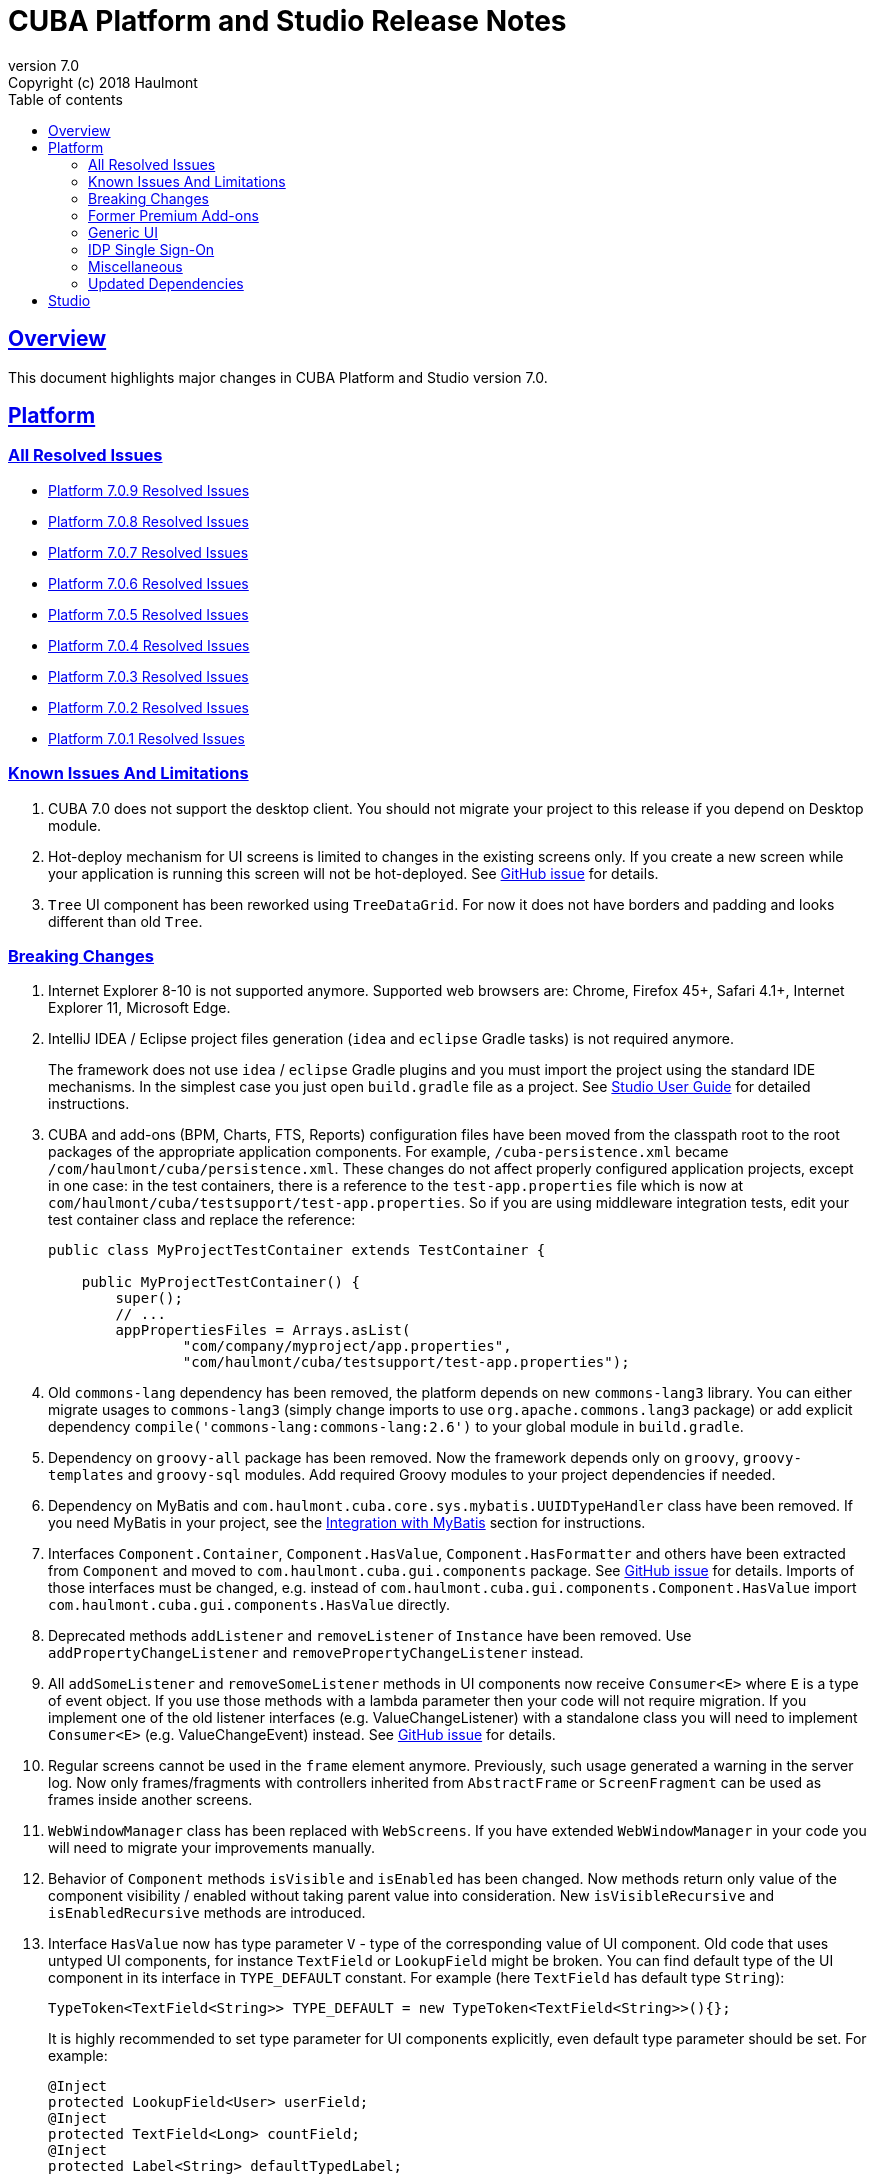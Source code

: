 = CUBA Platform and Studio Release Notes
:toc: left
:toc-title: Table of contents
:toclevels: 6
:sectnumlevels: 6
:stylesheet: cuba.css
:linkcss:
:source-highlighter: coderay
:imagesdir: ./img
:stylesdir: ./styles
:sourcesdir: ../../source
:doctype: book
:sectlinks:
:sectanchors:
:lang: en
:revnumber: 7.0
:version-label: Version
:revremark: Copyright (c) 2018 Haulmont
:youtrack: https://youtrack.cuba-platform.com
:manual: https://doc.cuba-platform.com/manual-{revnumber}
:studio: https://doc.cuba-platform.com/studio
:manual_app_props: https://doc.cuba-platform.com/manual-{revnumber}/app_properties_reference.html#
:reporting: https://doc.cuba-platform.com/reporting-{revnumber}
:charts: https://doc.cuba-platform.com/charts-{revnumber}
:bpm: https://doc.cuba-platform.com/bpm-{revnumber}
:githubissueslog: https://github.com/cuba-platform/documentation/blob/release_7_0/content/release_notes/issues

:!sectnums:

[[overview]]
== Overview

This document highlights major changes in CUBA Platform and Studio version {revnumber}.

[[platform]]
== Platform

=== All Resolved Issues

* {githubissueslog}/release_7.0.9.md[Platform 7.0.9 Resolved Issues]
* {githubissueslog}/release_7.0.8.md[Platform 7.0.8 Resolved Issues]
* {githubissueslog}/release_7.0.7.md[Platform 7.0.7 Resolved Issues]
* {githubissueslog}/release_7.0.6.md[Platform 7.0.6 Resolved Issues]
* {githubissueslog}/release_7.0.5.md[Platform 7.0.5 Resolved Issues]
* {githubissueslog}/release_7.0.4.md[Platform 7.0.4 Resolved Issues]
* {githubissueslog}/release_7.0.3.md[Platform 7.0.3 Resolved Issues]
* {githubissueslog}/release_7.0.2.md[Platform 7.0.2 Resolved Issues]
* {githubissueslog}/release_7.0.1.md[Platform 7.0.1 Resolved Issues]

[[known_issues]]
=== Known Issues And Limitations

. CUBA 7.0 does not support the desktop client. You should not migrate your project to this release if you depend on Desktop module.

. Hot-deploy mechanism for UI screens is limited to changes in the existing screens only. If you create a new screen while your application is running this screen will not be hot-deployed. See https://github.com/cuba-platform/cuba/issues/1509[GitHub issue] for details.

. `Tree` UI component has been reworked using `TreeDataGrid`. For now it does not have borders and padding and looks different than old `Tree`.

[[platform_breaking_changes]]
=== Breaking Changes

. Internet Explorer 8-10 is not supported anymore. Supported web browsers are: Chrome, Firefox 45+, Safari 4.1+, Internet Explorer 11, Microsoft Edge.

. IntelliJ IDEA / Eclipse project files generation (`idea` and `eclipse` Gradle tasks) is not required anymore.
+
The framework does not use `idea` / `eclipse` Gradle plugins and you must import the project using the standard IDE mechanisms. In the simplest case you just open `build.gradle` file as a project. See {studio}/open_project.html[Studio User Guide] for detailed instructions.

. CUBA and add-ons (BPM, Charts, FTS, Reports) configuration files have been moved from the classpath root to the root packages of the appropriate application components. For example, `/cuba-persistence.xml` became `/com/haulmont/cuba/persistence.xml`. These changes do not affect properly configured application projects, except in one case: in the test containers, there is a reference to the `test-app.properties` file which is now at `com/haulmont/cuba/testsupport/test-app.properties`. So if you are using middleware integration tests, edit your test container class and replace the reference:
+
[source, java]
----
public class MyProjectTestContainer extends TestContainer {

    public MyProjectTestContainer() {
        super();
        // ...
        appPropertiesFiles = Arrays.asList(
                "com/company/myproject/app.properties",
                "com/haulmont/cuba/testsupport/test-app.properties");
----

. Old `commons-lang` dependency has been removed, the platform depends on new `commons-lang3` library. You can either migrate usages to `commons-lang3` (simply change imports to use `org.apache.commons.lang3` package) or add explicit dependency `compile('commons-lang:commons-lang:2.6')` to your global module in `build.gradle`.

. Dependency on `groovy-all` package has been removed. Now the framework depends only on `groovy`, `groovy-templates` and `groovy-sql` modules. Add required Groovy modules to your project dependencies if needed.

. Dependency on MyBatis and `com.haulmont.cuba.core.sys.mybatis.UUIDTypeHandler` class have been removed. If you need MyBatis in your project, see the {manual}/myBatis.html[Integration with MyBatis] section for instructions.

. Interfaces `Component.Container`, `Component.HasValue`, `Component.HasFormatter` and others have been extracted from `Component` and moved to `com.haulmont.cuba.gui.components` package. See https://github.com/cuba-platform/cuba/issues/925[GitHub issue] for details. Imports of those interfaces must be changed, e.g. instead of `com.haulmont.cuba.gui.components.Component.HasValue` import `com.haulmont.cuba.gui.components.HasValue` directly.

. Deprecated methods `addListener` and `removeListener` of `Instance` have been removed. Use `addPropertyChangeListener` and `removePropertyChangeListener` instead.

. All `addSomeListener` and `removeSomeListener` methods in UI components now receive `Consumer<E>` where `E` is a type of event object. If you use those methods with a lambda parameter then your code will not require migration. If you implement one of the old listener interfaces (e.g. ValueChangeListener) with a standalone class you will need to implement `Consumer<E>` (e.g. ValueChangeEvent) instead. See https://github.com/cuba-platform/cuba/issues/1108[GitHub issue] for details.

. Regular screens cannot be used in the `frame` element anymore. Previously, such usage generated a warning in the server log. Now only frames/fragments with controllers inherited from `AbstractFrame` or `ScreenFragment` can be used as frames inside another screens.

. `WebWindowManager` class has been replaced with `WebScreens`. If you have extended `WebWindowManager` in your code you will need to migrate your improvements manually.

. Behavior of `Component` methods `isVisible` and `isEnabled` has been changed. Now methods return only value of the component visibility / enabled without taking parent value into consideration. New `isVisibleRecursive` and `isEnabledRecursive` methods are introduced.

. Interface `HasValue` now has type parameter `V` - type of the corresponding value of UI component. Old code that uses untyped UI components, for instance `TextField` or `LookupField` might be broken. You can find default type of the UI component in its interface in `TYPE_DEFAULT` constant. For example (here `TextField` has default type `String`):
+
[source, java]
----
TypeToken<TextField<String>> TYPE_DEFAULT = new TypeToken<TextField<String>>(){};
----
+
It is highly recommended to set type parameter for UI components explicitly, even default type parameter should be set. For example:
+
[source, java]
----
@Inject
protected LookupField<User> userField;
@Inject
protected TextField<Long> countField;
@Inject
protected Label<String> defaultTypedLabel;
----

. Method `HasValue.getValue()` does not support auto cast of the return value anymore. You should either cast value manually or use typed UI Component, e.g. `TextField<String>`.

. Widget set file location has been changed. If you have `web-toolkit` module in your project you will need to change references to widget sets in `AppWidgetSet.gwt.xml` file:
+
cuba: `com.haulmont.cuba.web.toolkit.ui.WidgetSet` changed to `com.haulmont.cuba.web.widgets.WidgetSet`.
+
charts: `com.haulmont.charts.web.toolkit.ui.ChartsWidgetSet` changed to `com.haulmont.charts.web.widgets.ChartsWidgetSet`.

. JQuery is not loaded by default on first page rendering anymore. Add `jquery.js` to dependencies of your UI component class explicitly if it requires JQuery.

. FreeMarker templates are not supported in `caption` and `description` attributes of a window. Now values loaded from XML are treated as simple String values. If you want to use templates in those attributes you can call `com.haulmont.cuba.core.global.TemplateHelper` methods manually from a screen controller.

. Screens declared in `screens.xml` file with `class` attribute do not support `Runnable` interface anymore. You can register only UI controllers that extend `Screen` class. The old behaviour is considered dangerous because a caller that opens such a screen receives `null` from `openWindow` call. Those screens must be changed: you can convert them into Spring beans or if you need to call them only from the menu - use `class` attribute of a menu item.

. Screen agent support has been removed without replacement. You can get `DeviceInfo` using the `DeviceInfoProvider` bean and either create different screens for each device type or open fragments in a screen.

. Old Havana UI theme completely reimplemented on the basis of Halo theme. If you have extended Havana you will need to migrate your SCSS styles accordingly. See https://github.com/cuba-platform/cuba/issues/1067[GitHub issue] for details.

. Property `wordwrap` of `TextArea` has been renamed to `wordWrap`. XML definitions still work, but `wordwrap` is removed from XSD and should not be used anymore.

. `ComponentPalette` has been removed. Use the standard mechanism with `cuba.web.componentsConfig` application property if your application component provides UI components.

. Deprecated `ObjectsCache` classes have been removed as a legacy and undocumented feature.

. Deprecated classes from charts `com.haulmont.charts.gui.amcharts.model.data` package have been removed. Use data items classes from `com.haulmont.charts.gui.data` package instead.

. Charts UI palette - the `ChartComponentPalette` class have been removed. Use the standard application component mechanism or include `charts-web-components.xml` into `cuba.web.componentsConfig` application property explicitly. If you did not use `ChartComponentPalette` then migration actions are not required.

. Class `com.haulmont.cuba.core.app.DataServiceQueryBuilder` has been renamed to `RdbmsQueryBuilder`.

. `com.haulmont.cuba.gui.components.RowsCount.BeforeRefreshEvent` does not have reference to a datasource anymore.

. Validators of UI components are triggered even if the value of UI component is empty.

. If you have defined own password encryption module (not SHA1), set `cuba.legacyPasswordEncryptionModule = <your encryption module>` in the `app.properties` files for all modules. It is necessary to authenticate existing users having empty `SEC_USER.PASSWORD_ENCRYPTION` field in the database.

. By default, the UI components `description` property isn't processed as HTML markup. This can be changed by setting `descriptionAsHtml=true`.

. `BaseAction` does not set caption implicitly (using id as message key) anymore. Now it must be set explicitly.

. `WidgetsTree` UI component has been removed as legacy and undocumented feature.

. Removed `multiSelect` attribute of the `TwinColumn` UI component.

. `TextArea` and `ResizableTextArea` are now different UI components with own XML elements: `<textArea>` and `<resizableTextArea>`. The `<textArea>` element still has `resizableDirection` and `resizable` attributes for backward compatibility, but if you inject the component with `resizable="true"` in a controller, the type of the field must be `ResizableTextArea`, otherwise you will get `ClassCastException`.

. A password storage format for the `cuba.rest.client.secret` application property has been changed. The password encoder should be defined and the default property value is now `{noop}secret` instead of `secret`. If you explicitly defined the `cuba.rest.client.secret` property value in your project you should change its value according to the new format (add `{noop}` before the value. See https://github.com/cuba-platform/cuba/issues/1065#issuecomment-411357276[GitHub issue] for details.

. Since version 7.0.8 cookies which set programmatically with `AppCookies` are `httpOnly` by default. It potentially can break some client-side code accessing cookies.

[[premium_addons]]
=== Former Premium Add-ons

The former premium add-ons (BPM, Charts, Full-Text Search, Reports) - are free and open-source since version 7.0. The source code projects have been moved to GitHub:

* https://github.com/cuba-platform/bpm
* https://github.com/cuba-platform/charts
* https://github.com/cuba-platform/fts
* https://github.com/cuba-platform/reports

The binary artifacts of the addons version 7.0 are published in the main repositories: https://dl.bintray.com/cuba-platform/main and https://repo.cuba-platform.com/content/groups/work, so there is no need to add premium repositories to your `build.gradle` to use the add-ons.

[[gui]]
=== Generic UI

. Generic UI now uses Vaadin 8.

. New API:
* New {manual}/gui_screens.html[screen API].
* New {manual}/standard_actions.html[standard actions].
* New {manual}/gui_dialogs.html[dialogs] and {manual}/gui_notifications.html[notifications] API.
* New {manual}/gui_data.html[data components] to replace datasources.
+
The old screen API, standard actions and datasources are kept for backward compatibility.

. New UI components - {manual}/gui_Form.html[Form], {manual}/gui_TreeDataGrid.html[TreeDataGrid], {manual}/gui_RadioButtonGroup.html[RadioButtonGroup], {manual}/gui_CheckBoxGroup.html[CheckBoxGroup].

. Implemented {manual}/jsComponent.html[JavaScriptComponent] - a simplified way of integration with JavaScript UI components.

. Data aware UI components that implement `HasValue` interface provide typed API. Now you can use them as: `LookupField<User>`, `TextField<Integer>`, `DateField<LocalDate>` etc.

. Introduced new UI components factory - `UiComponents` bean.

. Implemented {manual}/url_history_navigation.html[URL browser history and navigation].

. Implemented single `BeforeCloseEvent` for `Window` with `CloseOriginType`.

. All UI components now support {manual}/gui_attributes.html#gui_attr_contextHelpText[context help].

. All UI component events have the `userOriginated` attribute that indicates whether this event was triggered by user interaction on the client side, or programmatically, on the server side.

. CSS rules for UI components can be set in screen XML using the {manual}/gui_attributes.html#gui_attr_css[css] attribute.

. `Button` supports `ClickEvent` and can be used without an action.

=== IDP Single Sign-On

IDP functionality has been extracted to the https://github.com/cuba-platform/idp-addon[separate application component] that must be added explicitly.

[[misc]]
=== Miscellaneous

. Java 8, 9, 10 and 11 can be used to build and run applications.

. It is recommended to use underscore instead of "$" to separate namespace and class in entity names, for example `sales_Customer`.

. BCrypt algorithm is used for password hashing for newly created users. See {manual_app_props}cuba.passwordEncryptionModule[cuba.passwordEncryptionModule] app property.

. `LoginPasswordLoginProvider` of the client blocks sends user's password to the middleware as is (i.e. not hashed as in previous versions). See {manual_app_props}cuba.checkPasswordOnClient[cuba.checkPasswordOnClient] app property for recommendations.

. Web client exception handlers have new base classes, see {manual}/exceptionHandlers.html[Client-Level Exception Handlers]. The old classes have been deprecated and kept for backward compatibility.

[[upd_dep]]
=== Updated Dependencies

Core framework:
----
com.google.guava = 26.0-jre
com.sun.mail/javax.mail = 1.6.0
com.vaadin = 8.6.4-2-cuba
de.javakaffee/kryo-serializers = 0.42
javax/javaee-api = 8.0
org.codehaus.groovy = 2.5.4
org.dom4j/dom4j = 2.1.0
org.eclipse.persistence/org.eclipse.persistence.jpa = 2.7.3-1-cuba
org.eclipse.persistence/org.eclipse.persistence.oracle = 2.7.3
org.freemarker/freemarker = 2.3.23
org.glassfish/javax.el = 3.0.1-b10
org.hibernate.validator/hibernate-validator = 6.0.13.Final
org.javassist/javassist = 3.24.0-GA
org.jmockit/jmockit = 1.39
org.springframework = 5.1.2.RELEASE
org.springframework.security = 5.1.1.RELEASE
org.springframework.security.oauth/spring-security-oauth2 = 2.3.4.RELEASE
org.webjars.bower/jquery-file-upload = 9.22.0.cuba.0
org.webjars/jquery = 3.3.1
----

Full-Text Search add-on:
----
org.apache.lucene = 7.5.0
----

Reports add-on:
----
com.haulmont.yarg = 2.1.3
----

[[studio]]
== Studio

All Studio functionality has been moved to the plugin for IntelliJ IDEA. It supports projects based on CUBA 6.10 and 7.0, so you can open an existing project in the new Studio and migrate it to the new framework version. See {studio}[CUBA Studio User Guide] for details.

If you need premium add-ons (Reports, BPM, etc.) for a project based on CUBA 6.10 and you have a subscription, you should set the premium repository access credentials in `~/.gradle/gradle.properties` as described in the {manual}/access_to_repo.html#access_to_premium_repo[documentation]. Studio does not pass the credentials to Gradle.
